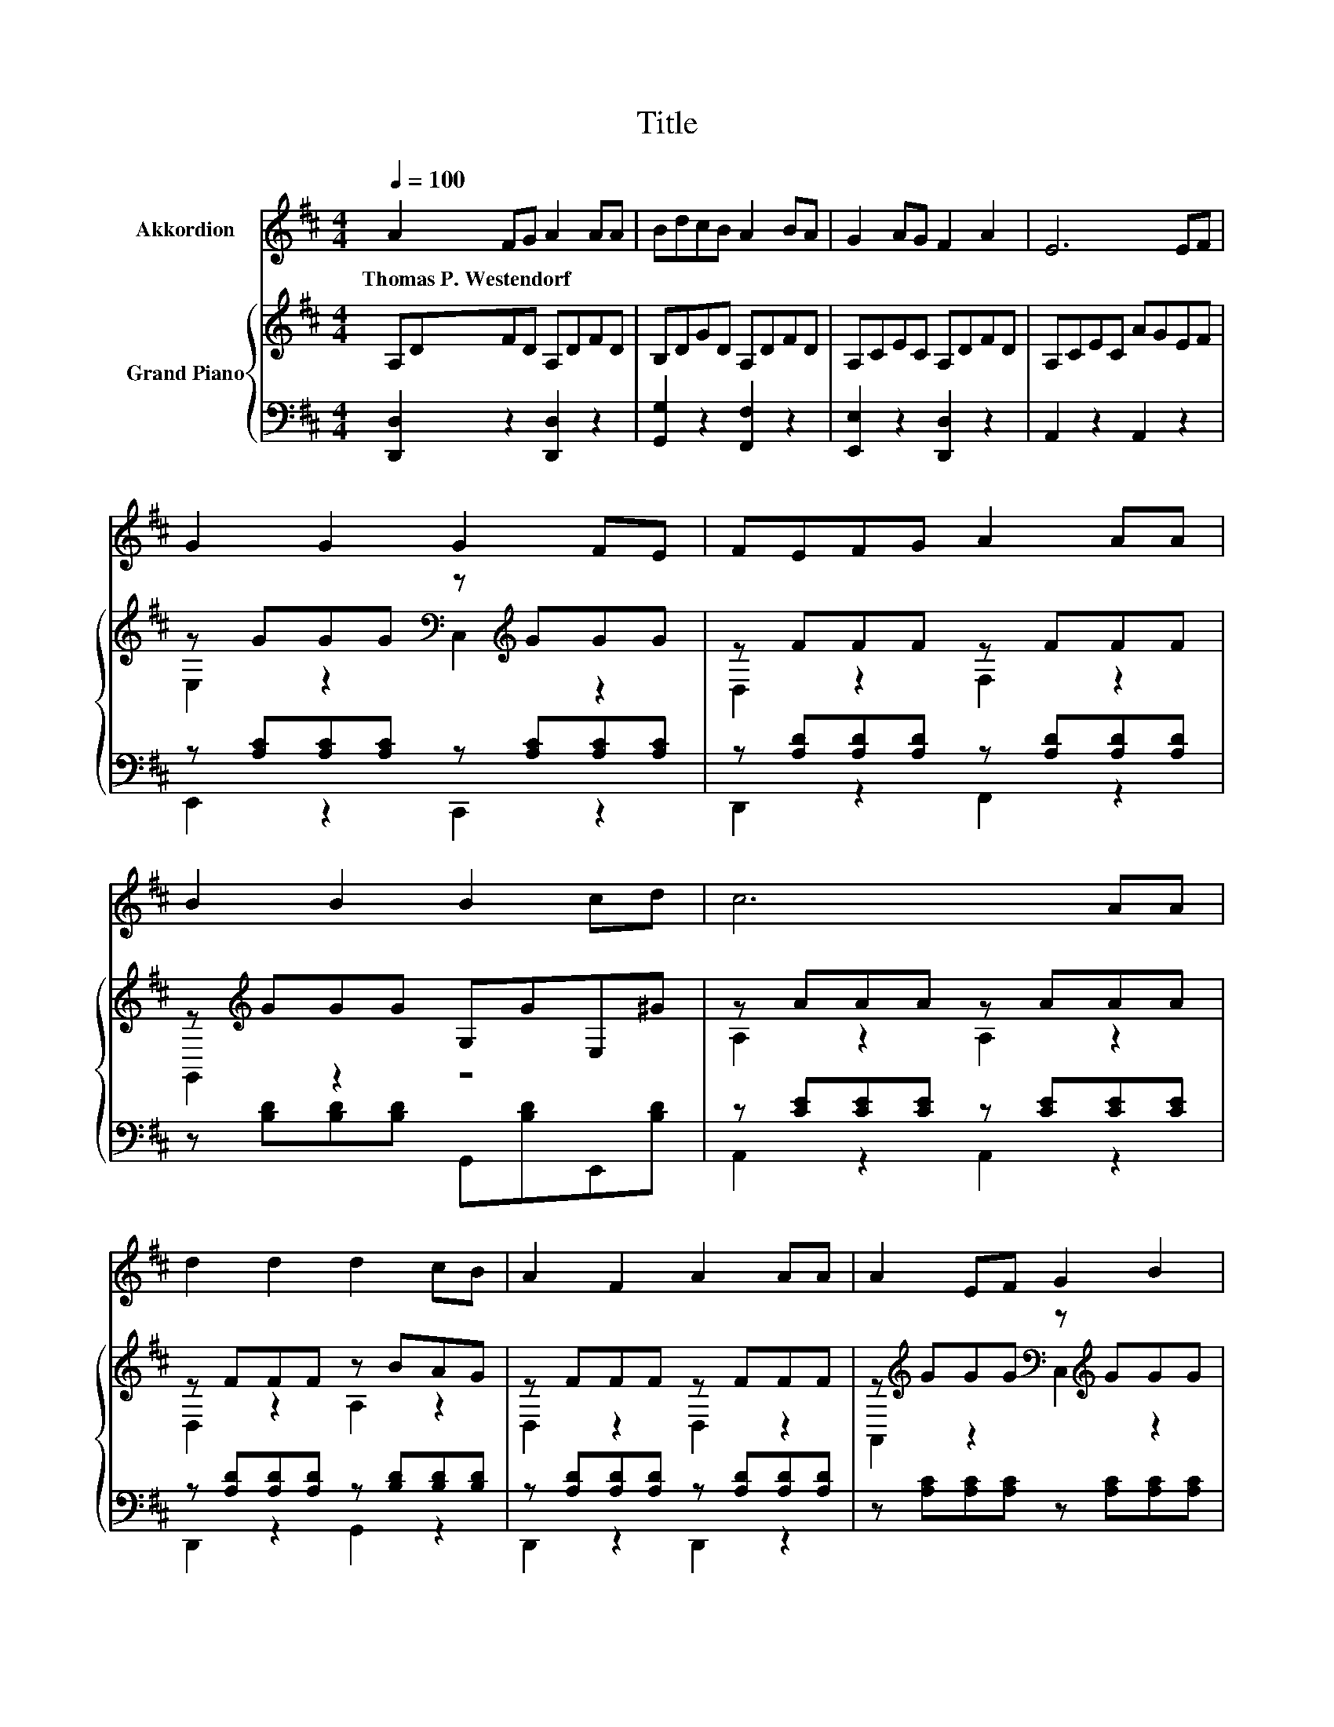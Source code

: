 X:1
T:Title
%%score 1 { ( 2 4 ) | ( 3 5 ) }
L:1/8
Q:1/4=100
M:4/4
K:D
V:1 treble nm="Akkordion"
V:2 treble nm="Grand Piano"
V:4 treble 
V:3 bass 
V:5 bass 
V:1
 A2 FG A2 AA | BdcB A2 BA | G2 AG F2 A2 | E6 EF | G2 G2 G2 FE | FEFG A2 AA | B2 B2 B2 cd | c6 AA | %8
w: Thomas~P.~Westendorf * * * * *||||||||
 d2 d2 d2 cB | A2 F2 A2 AA | A2 EF G2 B2 | A6 AA | B2 B2 B2 cB |[M:9/8] A2 F- F .d2 z .A.A | %14
w: ||||||
[M:4/4] .A<.A .A2 .A<.A .A2 | A2 z2 z4 | z8 | z8 | z8 |[M:3/4] z6 |[M:1/4] z2 |[M:4/4] z8 | z8 | %23
w: |||||||||
 z8 | z8 |] %25
w: ||
V:2
 A,DFD A,DFD | B,DGD A,DFD | A,CEC A,DFD | A,CEC AGEF | z GGG[K:bass] z[K:treble] GGG | %5
 z FFF z FFF | z[K:treble] GGG G,GE,^G | z AAA z AAA | z FFF z BAG | z FFF z FFF | %10
 z[K:treble] GGG[K:bass] z[K:treble] GGG | z FFF z FFF | z[K:treble] GGG[K:bass] z[K:treble] GAG | %13
[M:9/8] z FF F [A,DF]2- [A,DF] z z |[M:4/4] [=C=FA]2 [CFA]2 [DFA]2 [DF]2 | [CEA]6 z2 | %16
 [Fd]<[Fd] [Gd]2 [Fd]2 z2 | [Fd]<[Fd] [FB]2 [Fd]2 z2 | [^Gd][Gd][Gd][Gd] [Ge]2 [Gd]2 |[M:3/4] c6 | %20
[M:1/4] BA |[M:4/4] [Fd]2 [Fd]2 [Gd]2 [Ac][GB] | [FA]2 [DF]2 [FA]2 [FA][FA] | %23
 .[EA]2 .[FA]2 .[GA]2 .[EA]2 | [FA]2 z2 z4 |] %25
V:3
 [D,,D,]2 z2 [D,,D,]2 z2 | [G,,G,]2 z2 [F,,F,]2 z2 | [E,,E,]2 z2 [D,,D,]2 z2 | A,,2 z2 A,,2 z2 | %4
 z [A,C][A,C][A,C] z [A,C][A,C][A,C] | z [A,D][A,D][A,D] z [A,D][A,D][A,D] | %6
 z [B,D][B,D][B,D] G,,[B,D]E,,[B,D] | z [CE][CE][CE] z [CE][CE][CE] | %8
 z [A,D][A,D][A,D] z [B,D][B,D][B,D] | z [A,D][A,D][A,D] z [A,D][A,D][A,D] | %10
 z [A,C][A,C][A,C] z [A,C][A,C][A,C] | z [A,D][A,D][A,D] z [A,D][A,D][A,D] | %12
 z [B,D][B,D][B,D] z [B,D][B,D]B, |[M:9/8] z [A,D][A,D] [A,D] [D,,D,]2- [D,,D,] z z | %14
[M:4/4] [=F,,=F,]2 [F,,F,]2 [D,,D,]2 [F,,F,]2 | [A,,A,]6 z2 | [D,A,]<[D,A,] [D,B,]2 [D,A,]2 z2 | %17
 [B,,B,]<[B,,B,] [B,D]2 [B,,B,]2 z2 | [E,B,][E,B,][E,B,][E,B,] [E,B,]2 [E,E]2 | %19
[M:3/4][K:treble] [A,EG]6 |[M:1/4] [A,CG][A,CG] | %21
[M:4/4][K:bass] [D,A,]2 [D,A,]2 [G,B,]2 [G,D][G,D] | [D,D]2 [D,A,]2 [D,D]2 [D,D][D,D] | %23
 [A,C]2 [A,D]2 [A,E]2 [A,C]2 | [D,D]6 z2 |] %25
V:4
 x8 | x8 | x8 | x8 | E,2 z2[K:bass] C,2[K:treble] z2 | D,2 z2 F,2 z2 | G,,2[K:treble] z2 z4 | %7
 A,2 z2 A,2 z2 | D,2 z2 A,2 z2 | D,2 z2 D,2 z2 | A,,2[K:treble] z2[K:bass] C,2[K:treble] z2 | %11
 D,2 z2 F,2 z2 | G,,2[K:treble] z2[K:bass] G,,2[K:treble] z2 |[M:9/8] .D,3 z3 z3 |[M:4/4] x8 | x8 | %16
 x8 | x8 | x8 |[M:3/4] x6 |[M:1/4] x2 |[M:4/4] x8 | x8 | x8 | x8 |] %25
V:5
 x8 | x8 | x8 | x8 | E,,2 z2 C,,2 z2 | D,,2 z2 F,,2 z2 | x8 | A,,2 z2 A,,2 z2 | D,,2 z2 G,,2 z2 | %9
 D,,2 z2 D,,2 z2 | x8 | D,,2 z2 F,,2 z2 | x8 |[M:9/8] .D,,3 z3 z3 |[M:4/4] x8 | x8 | x8 | x8 | x8 | %19
[M:3/4][K:treble] x6 |[M:1/4] x2 |[M:4/4][K:bass] x8 | x8 | x8 | x8 |] %25

